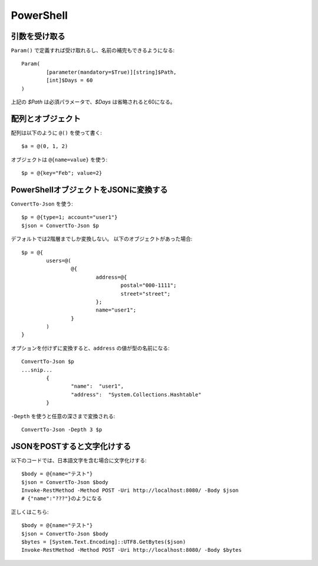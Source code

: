 PowerShell
==========

.. highlight:: powershell

引数を受け取る
--------------

``Param()`` で定義すれば受け取れるし、名前の補完もできるようになる::

	Param(
		[parameter(mandatory=$True)][string]$Path,
		[int]$Days = 60
	)

上記の *$Path* は必須パラメータで、*$Days* は省略されると60になる。

配列とオブジェクト
------------------

配列は以下のように ``@()`` を使って書く::

	$a = @(0, 1, 2)

オブジェクトは ``@{name=value}`` を使う::

	$p = @{key="Feb"; value=2}

PowerShellオブジェクトをJSONに変換する
--------------------------------------

``ConvertTo-Json`` を使う::

	$p = @{type=1; account="user1"}
	$json = ConvertTo-Json $p

デフォルトでは2階層までしか変換しない。
以下のオブジェクトがあった場合::

	$p = @{
		users=@(
			@{
				address=@{
					postal="000-1111";
					street="street";
				};
				name="user1";
			}
		)
	}

オプションを付けずに変換すると、``address`` の値が型の名前になる::

	ConvertTo-Json $p
	...snip...
		{
			"name":  "user1",
			"address":  "System.Collections.Hashtable"
		}

``-Depth`` を使うと任意の深さまで変換される::

	ConvertTo-Json -Depth 3 $p

JSONをPOSTすると文字化けする
----------------------------

以下のコードでは、日本語文字を含む場合に文字化けする::

	$body = @{name="テスト"}
	$json = ConvertTo-Json $body
	Invoke-RestMethod -Method POST -Uri http://localhost:8080/ -Body $json
	# {"name":"???"}のようになる

正しくはこちら::

	$body = @{name="テスト"}
	$json = ConvertTo-Json $body
	$bytes = [System.Text.Encoding]::UTF8.GetBytes($json)
	Invoke-RestMethod -Method POST -Uri http://localhost:8080/ -Body $bytes
